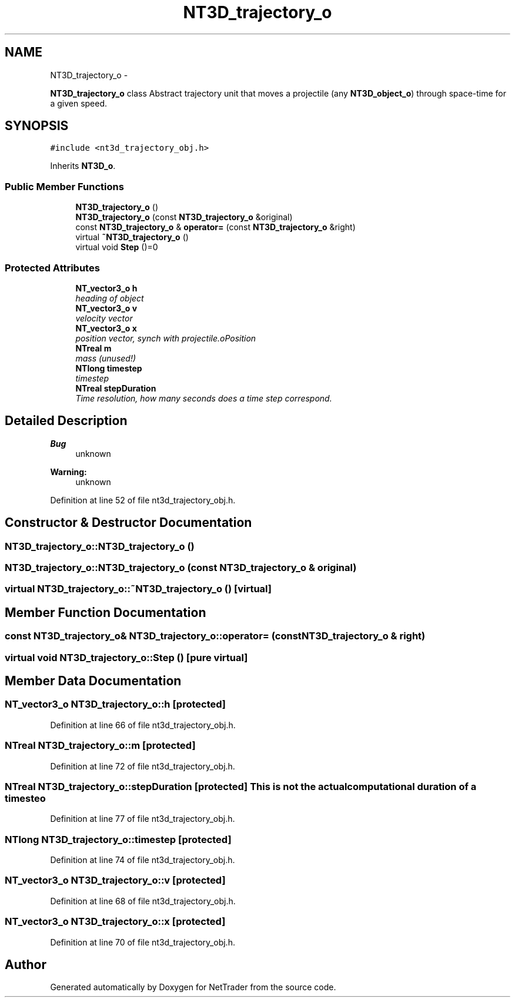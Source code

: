 .TH "NT3D_trajectory_o" 3 "Wed Nov 17 2010" "Version 0.5" "NetTrader" \" -*- nroff -*-
.ad l
.nh
.SH NAME
NT3D_trajectory_o \- 
.PP
\fBNT3D_trajectory_o\fP class Abstract trajectory unit that moves a projectile (any \fBNT3D_object_o\fP) through space-time for a given speed.  

.SH SYNOPSIS
.br
.PP
.PP
\fC#include <nt3d_trajectory_obj.h>\fP
.PP
Inherits \fBNT3D_o\fP.
.SS "Public Member Functions"

.in +1c
.ti -1c
.RI "\fBNT3D_trajectory_o\fP ()"
.br
.ti -1c
.RI "\fBNT3D_trajectory_o\fP (const \fBNT3D_trajectory_o\fP &original)"
.br
.ti -1c
.RI "const \fBNT3D_trajectory_o\fP & \fBoperator=\fP (const \fBNT3D_trajectory_o\fP &right)"
.br
.ti -1c
.RI "virtual \fB~NT3D_trajectory_o\fP ()"
.br
.ti -1c
.RI "virtual void \fBStep\fP ()=0"
.br
.in -1c
.SS "Protected Attributes"

.in +1c
.ti -1c
.RI "\fBNT_vector3_o\fP \fBh\fP"
.br
.RI "\fIheading of object \fP"
.ti -1c
.RI "\fBNT_vector3_o\fP \fBv\fP"
.br
.RI "\fIvelocity vector \fP"
.ti -1c
.RI "\fBNT_vector3_o\fP \fBx\fP"
.br
.RI "\fIposition vector, synch with projectile.oPosition \fP"
.ti -1c
.RI "\fBNTreal\fP \fBm\fP"
.br
.RI "\fImass (unused!) \fP"
.ti -1c
.RI "\fBNTlong\fP \fBtimestep\fP"
.br
.RI "\fItimestep \fP"
.ti -1c
.RI "\fBNTreal\fP \fBstepDuration\fP"
.br
.RI "\fITime resolution, how many seconds does a time step correspond. \fP"
.in -1c
.SH "Detailed Description"
.PP 
\fBBug\fP
.RS 4
unknown 
.RE
.PP
\fBWarning:\fP
.RS 4
unknown 
.RE
.PP

.PP
Definition at line 52 of file nt3d_trajectory_obj.h.
.SH "Constructor & Destructor Documentation"
.PP 
.SS "NT3D_trajectory_o::NT3D_trajectory_o ()"
.SS "NT3D_trajectory_o::NT3D_trajectory_o (const \fBNT3D_trajectory_o\fP & original)"
.SS "virtual NT3D_trajectory_o::~NT3D_trajectory_o ()\fC [virtual]\fP"
.SH "Member Function Documentation"
.PP 
.SS "const \fBNT3D_trajectory_o\fP& NT3D_trajectory_o::operator= (const \fBNT3D_trajectory_o\fP & right)"
.SS "virtual void NT3D_trajectory_o::Step ()\fC [pure virtual]\fP"
.SH "Member Data Documentation"
.PP 
.SS "\fBNT_vector3_o\fP \fBNT3D_trajectory_o::h\fP\fC [protected]\fP"
.PP
Definition at line 66 of file nt3d_trajectory_obj.h.
.SS "\fBNTreal\fP \fBNT3D_trajectory_o::m\fP\fC [protected]\fP"
.PP
Definition at line 72 of file nt3d_trajectory_obj.h.
.SS "\fBNTreal\fP \fBNT3D_trajectory_o::stepDuration\fP\fC [protected]\fP"This is not the actual computational duration of a timesteo 
.PP
Definition at line 77 of file nt3d_trajectory_obj.h.
.SS "\fBNTlong\fP \fBNT3D_trajectory_o::timestep\fP\fC [protected]\fP"
.PP
Definition at line 74 of file nt3d_trajectory_obj.h.
.SS "\fBNT_vector3_o\fP \fBNT3D_trajectory_o::v\fP\fC [protected]\fP"
.PP
Definition at line 68 of file nt3d_trajectory_obj.h.
.SS "\fBNT_vector3_o\fP \fBNT3D_trajectory_o::x\fP\fC [protected]\fP"
.PP
Definition at line 70 of file nt3d_trajectory_obj.h.

.SH "Author"
.PP 
Generated automatically by Doxygen for NetTrader from the source code.
